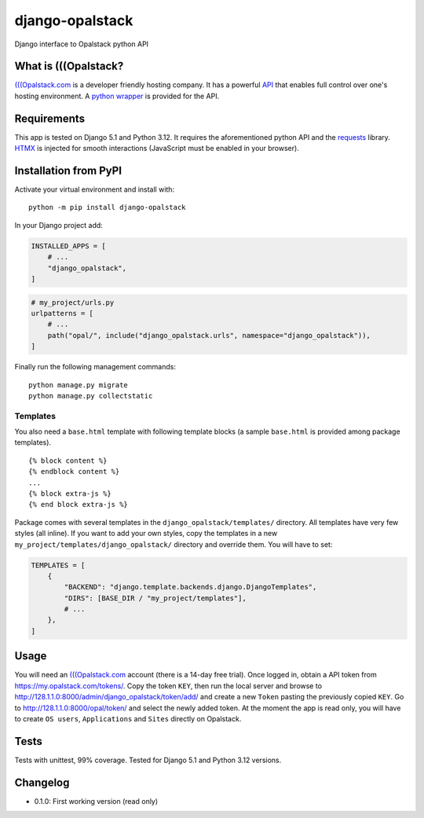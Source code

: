 django-opalstack
================

Django interface to Opalstack python API

What is (((Opalstack?
---------------------

`(((Opalstack.com <https://opalstack.com>`__ is a developer friendly
hosting company. It has a powerful
`API <https://my.opalstack.com/api/v1/doc/>`__ that enables full control
over one's hosting environment. A `python
wrapper <https://github.com/opalstack/opalstack-python>`__ is provided
for the API.

Requirements
------------

This app is tested on Django 5.1 and Python 3.12. It requires the
aforementioned python API and the
`requests <https://requests.readthedocs.io/en/latest/>`__ library.
`HTMX <https://htmx.org>`__ is injected for smooth interactions
(JavaScript must be enabled in your browser).

Installation from PyPI
----------------------

Activate your virtual environment and install with:

::

   python -m pip install django-opalstack

In your Django project add:

.. code:: python

   INSTALLED_APPS = [
       # ...
       "django_opalstack",
   ]

.. code:: python

   # my_project/urls.py
   urlpatterns = [
       # ...
       path("opal/", include("django_opalstack.urls", namespace="django_opalstack")),
   ]

Finally run the following management commands:

::

   python manage.py migrate
   python manage.py collectstatic

Templates
~~~~~~~~~

You also need a ``base.html`` template with following template blocks (a
sample ``base.html`` is provided among package templates).

::

   {% block content %}
   {% endblock content %}
   ...
   {% block extra-js %}
   {% end block extra-js %}

Package comes with several templates in the
``django_opalstack/templates/`` directory. All templates have very few
styles (all inline). If you want to add your own styles, copy the
templates in a new ``my_project/templates/django_opalstack/`` directory
and override them. You will have to set:

.. code:: python

   TEMPLATES = [
       {
           "BACKEND": "django.template.backends.django.DjangoTemplates",
           "DIRS": [BASE_DIR / "my_project/templates"],
           # ...
       },
   ]

Usage
-----

You will need an `(((Opalstack.com <https://opalstack.com>`__ account
(there is a 14-day free trial). Once logged in, obtain a API token from
https://my.opalstack.com/tokens/. Copy the token ``KEY``, then run the
local server and browse to
http://128.1.1.0:8000/admin/django_opalstack/token/add/ and create a new
``Token`` pasting the previously copied ``KEY``. Go to
http://128.1.1.0:8000/opal/token/ and select the newly added token. At
the moment the app is read only, you will have to create ``OS users``,
``Applications`` and ``Sites`` directly on Opalstack.

Tests
-----

Tests with unittest, 99% coverage. Tested for Django 5.1 and Python 3.12
versions.

Changelog
---------

-  0.1.0: First working version (read only)
